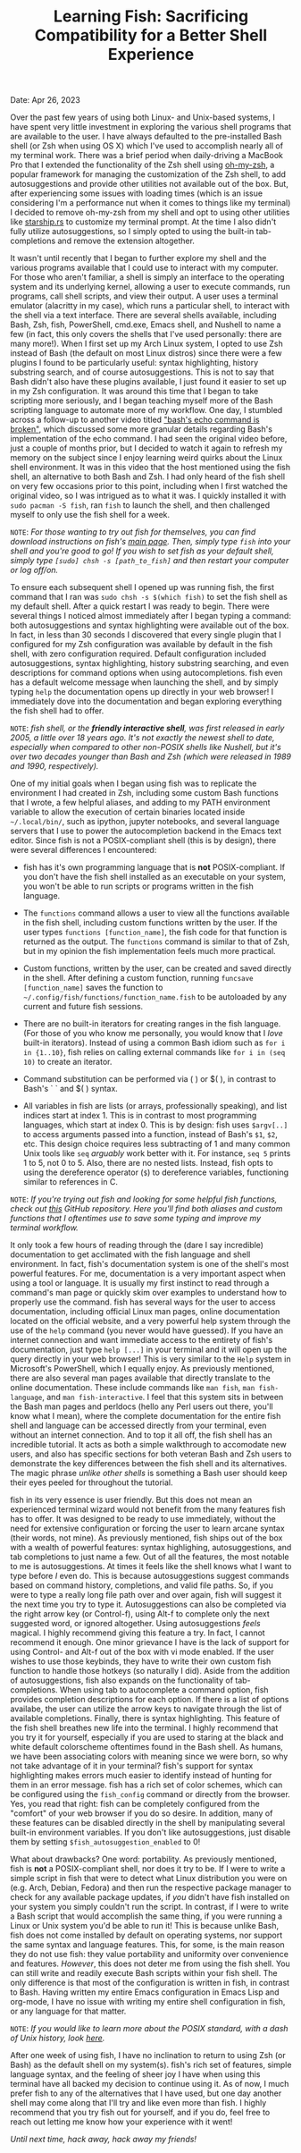 #+TITLE:Learning Fish: Sacrificing Compatibility for a Better Shell Experience
Date: Apr 26, 2023

Over the past few years of using both Linux- and Unix-based systems, I have spent very little investment in exploring the various shell programs that are available to the user. I have always defaulted to the pre-installed Bash shell (or Zsh when using OS X) which I've used to accomplish nearly all of my terminal work. There was a brief period when daily-driving a MacBook Pro that I extended the functionality of the Zsh shell using [[https://ohmyz.sh][oh-my-zsh]], a popular framework for managing the customization of the Zsh shell, to add autosuggestions and provide other utilities not available out of the box. But, after experiencing some issues with loading times (which is an issue considering I'm a performance nut when it comes to things like my terminal) I decided to remove oh-my-zsh from my shell and opt to using other utilities like [[https://starship.rs][starship.rs]] to customize my terminal prompt. At the time I also didn't fully utilize autosuggestions, so I simply opted to using the built-in tab-completions and remove the extension altogether. 

It wasn't until recently that I began to further explore my shell and the various programs available that I could use to interact with my computer. For those who aren't familiar, a shell is simply an interface to the operating system and its underlying kernel, allowing a user to execute commands, run programs, call shell scripts, and view their output. A user uses a terminal emulator (alacritty in my case), which runs a particular shell, to interact with the shell via a text interface. There are several shells available, including Bash, Zsh, fish, PowerShell, cmd.exe, Emacs shell, and Nushell to name a few (in fact, this only covers the shells that I've used personally: there are many more!). When I first set up my Arch Linux system, I opted to use Zsh instead of Bash (the default on most Linux distros) since there were a few plugins I found to be particularly useful: syntax highlighting, history substring search, and of course autosuggestions. This is not to say that Bash didn't also have these plugins available, I just found it easier to set up in my Zsh configuration. It was around this time that I began to take scripting more seriously, and I began teaching myself more of the Bash scripting language to automate more of my workflow. One day, I stumbled across a follow-up to another video titled [[https://www.youtube.com/watch?v=lq98MM2ogBk]["bash's echo command is broken"]], which discussed some more granular details regarding Bash's implementation of the echo command. I had seen the original video before, just a couple of months prior, but I decided to watch it again to refresh my memory on the subject since I enjoy learning weird quirks about the Linux shell environment. It was in this video that the host mentioned using the fish shell, an alternative to both Bash and Zsh. I had only heard of the fish shell on very few occasions prior to this point, including when I first watched the original video, so I was intrigued as to what it was. I quickly installed it with =sudo pacman -S fish=, ran =fish= to launch the shell, and then challenged myself to only use the fish shell for a week. 

=NOTE=: /For those wanting to try out fish for themselves, you can find download instructions on fish's [[https://fishshell.com][main page]]. Then, simply type =fish= into your shell and you're good to go! If you wish to set fish as your default shell, simply type =[sudo] chsh -s [path_to_fish]= and then restart your computer or log off/on./

To ensure each subsequent shell I opened up was running fish, the first command that I ran was =sudo chsh -s $(which fish)= to set the fish shell as my default shell. After a quick restart I was ready to begin. There were several things I noticed almost immediately after I began typing a command: both autosuggestions and syntax highlighting were available out of the box. In fact, in less than 30 seconds I discovered that every single plugin that I configured for my Zsh configuration was available by default in the fish shell, with zero configuration required. Default configuration included autosuggestions, syntax highlighting, history substring searching, and even descriptions for command options when using autocompletions. fish even has a default welcome message when launching the shell, and by simply typing =help= the documentation opens up directly in your web browser! I immediately dove into the documentation and began exploring everything the fish shell had to offer. 

=NOTE=: /fish shell, or the *friendly interactive shell*, was first released in early 2005, a little over 18 years ago. It's not exactly the newest shell to date, especially when compared to other non-POSIX shells like Nushell, but it's over two decades younger than Bash and Zsh (which were released in 1989 and 1990, respectively)./

One of my initial goals when I began using fish was to replicate the environment I had created in Zsh, including some custom Bash functions that I wrote, a few helpful aliases, and adding to my PATH environment variable to allow the execution of certain binaries located inside =~/.local/bin/=, such as ipython, jupyter notebooks, and several language servers that I use to power the autocompletion backend in the Emacs text editor. Since fish is not a POSIX-compliant shell (this is by design), there were several differences I encountered:

- fish has it's own programming language that is *not* POSIX-compliant. If you don't have the fish shell installed as an executable on your system, you won't be able to run scripts or programs written in the fish language.

- The =functions= command allows a user to view all the functions available in the fish shell, including custom functions written by the user. If the user types =functions [function_name]=, the fish code for that function is returned as the output. The =functions= command is similar to that of Zsh, but in my opinion the fish implementation feels much more practical.

- Custom functions, written by the user, can be created and saved directly in the shell. After defining a custom function, running =funcsave [function_name]= saves the function to =~/.config/fish/functions/function_name.fish= to be autoloaded by any current and future fish sessions.

- There are no built-in iterators for creating ranges in the fish language. (For those of you who know me personally, you would know that I /love/ built-in iterators). Instead of using a common Bash idiom such as =for i in {1..10}=, fish relies on calling external commands like =for i in (seq 10)= to create an iterator.

- Command substitution can be performed via ( ) or $( ), in contrast to Bash's ` ` and $( ) syntax.

- All variables in fish are lists (or arrays, professionally speaking), and list indices start at index 1. This is in contrast to most programming languages, which start at index 0. This is by design: fish uses =$argv[..]= to access arguments passed into a function, instead of Bash's =$1=, =$2=, etc. This design choice requires less subtracting of 1 and many common Unix tools like =seq= /arguably/ work better with it. For instance, =seq 5= prints 1 to 5, not 0 to 5. Also, there are no nested lists. Instead, fish opts to using the dereference operator (=$=) to dereference variables, functioning similar to references in C. 

=NOTE=: /If you're trying out fish and looking for some helpful fish functions, check out [[https://github.com/Tdback/Helpful-Shell-Functions][this]] GitHub repository. Here you'll find both aliases and custom functions that I oftentimes use to save some typing and improve my terminal workflow./

It only took a few hours of reading through the (dare I say incredible) documentation to get acclimated with the fish language and shell environment. In fact, fish's documentation system is one of the shell's most powerful features. For me, documentation is a very important aspect when using a tool or language. It is usually my first instinct to read through a command's man page or quickly skim over examples to understand how to properly use the command. fish has several ways for the user to access documentation, including official Linux man pages, online documentation located on the official website, and a very powerful help system through the use of the =help= command (you never would have guessed). If you have an internet connection and want immediate access to the entirety of fish's documentation, just type =help [...]= in your terminal and it will open up the query directly in your web browser! This is very similar to the =Help= system in Microsoft's PowerShell, which I equally enjoy. As previously mentioned, there are also several man pages available that directly translate to the online documentation. These include commands like =man fish=, =man fish-language=, and =man fish-interactive=. I feel that this system sits in between the Bash man pages and perldocs (hello any Perl users out there, you'll know what I mean), where the complete documentation for the entire fish shell and language can be accessed directly from your terminal, even without an internet connection. And to top it all off, the fish shell has an incredible tutorial. It acts as both a simple walkthrough to accomodate new users, and also has specific sections for both veteran Bash and Zsh users to demonstrate the key differences between the fish shell and its alternatives. The magic phrase /unlike other shells/ is something a Bash user should keep their eyes peeled for throughout the tutorial.

fish in its very essence is user friendly. But this does not mean an experienced terminal wizard would not benefit from the many features fish has to offer. It was designed to be ready to use immediately, without the need for extensive configuration or forcing the user to learn arcane syntax (their words, not mine). As previously mentioned, fish ships out of the box with a wealth of powerful features: syntax highlighing, autosuggestions, and tab completions to just name a few. Out of all the features, the most notable to me is autosuggestions. At times it feels like the shell knows what I want to type before /I/ even do. This is because autosuggestions suggest commands based on command history, completions, and valid file paths. So, if you were to type a really long file path over and over again, fish will suggest it the next time you try to type it. Autosuggestions can also be completed via the right arrow key (or Control-f), using Alt-f to complete only the next suggested word, or ignored altogether. Using autosuggestions /feels/ magical. I highly recommend giving this feature a try. In fact, I cannot recommend it enough. One minor grievance I have is the lack of support for using Control- and Alt-f out of the box with vi mode enabled. If the user wishes to use those keybinds, they have to write their own custom fish function to handle those hotkeys (so naturally I did). Aside from the addition of autosuggestions, fish also expands on the functionality of tab-completions. When using tab to autocomplete a command option, fish provides completion descriptions for each option. If there is a list of options availabe, the user can utilize the arrow keys to navigate through the list of available completions. Finally, there is syntax highlighting. This feature of the fish shell breathes new life into the terminal. I highly recommend that you try it for yourself, especially if you are used to staring at the black and white default colorscheme oftentimes found in the Bash shell. As humans, we have been associating colors with meaning since we were born, so why not take advantage of it in your terminal? fish's support for syntax highlighting makes errors much easier to identify instead of hunting for them in an error message. fish has a rich set of color schemes, which can be configured using the =fish_config= command or directly from the browser. Yes, you read that right: fish can be completely configured from the "comfort" of your web browser if you do so desire. In addition, many of these features can be disabled directly in the shell by manipulating several built-in environment variables. If you don't like autosuggestions, just disable them by setting =$fish_autosuggestion_enabled= to 0!

What about drawbacks? One word: portability. As previously mentioned, fish is *not* a POSIX-compliant shell, nor does it try to be. If I were to write a simple script in fish that were to detect what Linux distribution you were on (e.g. Arch, Debian, Fedora) and then run the respective package manager to check for any available package updates, if /you/ didn't have fish installed on your system you simply couldn't run the script. In contrast, if I were to write a Bash script that would accomplish the same thing, if you were running a Linux or Unix system you'd be able to run it! This is because unlike Bash, fish does not come installed by default on operating systems, nor support the same syntax and language features. This, for some, is the main reason they do not use fish: they value portability and uniformity over convenience and features. /However/, this does not deter me from using the fish shell. You can still write and readily execute Bash scripts within your fish shell. The only difference is that most of the configuration is written in fish, in contrast to Bash. Having written my entire Emacs configuration in Emacs Lisp and org-mode, I have no issue with writing my entire shell configuration in fish, or any language for that matter.

=NOTE=: /If you would like to learn more about the POSIX standard, with a dash of Unix history, look [[https://itsfoss.com/posix/][here]]./ 

After one week of using fish, I have no inclination to return to using Zsh (or Bash) as the default shell on my system(s). fish's rich set of features, simple language syntax, and the feeling of sheer joy I have when using this terminal have all backed my decision to continue using it. As of now, I much prefer fish to any of the alternatives that I have used, but one day another shell may come along that I'll try and like even more than fish. I highly recommend that you try fish out for yourself, and if you do, feel free to reach out letting me know how your experience with it went!

/Until next time, hack away, hack away my friends!/
